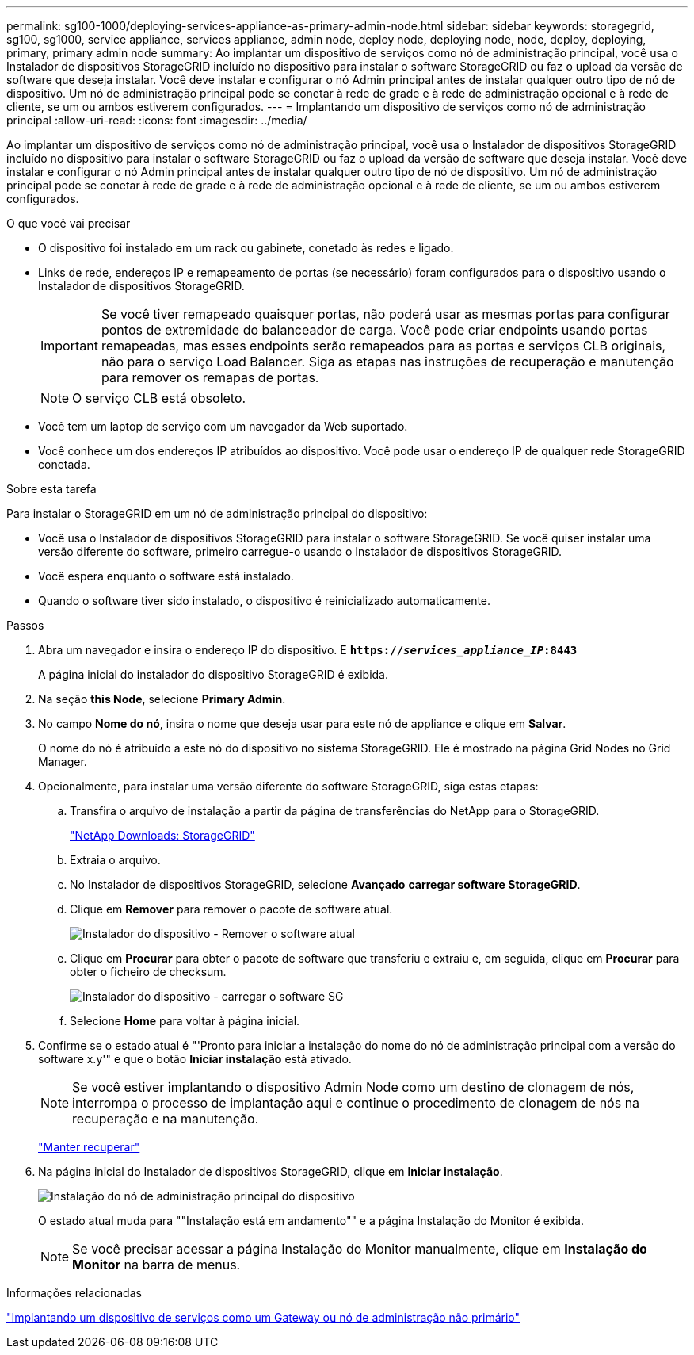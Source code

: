 ---
permalink: sg100-1000/deploying-services-appliance-as-primary-admin-node.html 
sidebar: sidebar 
keywords: storagegrid, sg100, sg1000, service appliance, services appliance, admin node, deploy node, deploying node, node, deploy, deploying, primary, primary admin node 
summary: Ao implantar um dispositivo de serviços como nó de administração principal, você usa o Instalador de dispositivos StorageGRID incluído no dispositivo para instalar o software StorageGRID ou faz o upload da versão de software que deseja instalar. Você deve instalar e configurar o nó Admin principal antes de instalar qualquer outro tipo de nó de dispositivo. Um nó de administração principal pode se conetar à rede de grade e à rede de administração opcional e à rede de cliente, se um ou ambos estiverem configurados. 
---
= Implantando um dispositivo de serviços como nó de administração principal
:allow-uri-read: 
:icons: font
:imagesdir: ../media/


[role="lead"]
Ao implantar um dispositivo de serviços como nó de administração principal, você usa o Instalador de dispositivos StorageGRID incluído no dispositivo para instalar o software StorageGRID ou faz o upload da versão de software que deseja instalar. Você deve instalar e configurar o nó Admin principal antes de instalar qualquer outro tipo de nó de dispositivo. Um nó de administração principal pode se conetar à rede de grade e à rede de administração opcional e à rede de cliente, se um ou ambos estiverem configurados.

.O que você vai precisar
* O dispositivo foi instalado em um rack ou gabinete, conetado às redes e ligado.
* Links de rede, endereços IP e remapeamento de portas (se necessário) foram configurados para o dispositivo usando o Instalador de dispositivos StorageGRID.
+

IMPORTANT: Se você tiver remapeado quaisquer portas, não poderá usar as mesmas portas para configurar pontos de extremidade do balanceador de carga. Você pode criar endpoints usando portas remapeadas, mas esses endpoints serão remapeados para as portas e serviços CLB originais, não para o serviço Load Balancer. Siga as etapas nas instruções de recuperação e manutenção para remover os remapas de portas.

+

NOTE: O serviço CLB está obsoleto.

* Você tem um laptop de serviço com um navegador da Web suportado.
* Você conhece um dos endereços IP atribuídos ao dispositivo. Você pode usar o endereço IP de qualquer rede StorageGRID conetada.


.Sobre esta tarefa
Para instalar o StorageGRID em um nó de administração principal do dispositivo:

* Você usa o Instalador de dispositivos StorageGRID para instalar o software StorageGRID. Se você quiser instalar uma versão diferente do software, primeiro carregue-o usando o Instalador de dispositivos StorageGRID.
* Você espera enquanto o software está instalado.
* Quando o software tiver sido instalado, o dispositivo é reinicializado automaticamente.


.Passos
. Abra um navegador e insira o endereço IP do dispositivo. E
`*https://_services_appliance_IP_:8443*`
+
A página inicial do instalador do dispositivo StorageGRID é exibida.

. Na seção *this Node*, selecione *Primary Admin*.
. No campo *Nome do nó*, insira o nome que deseja usar para este nó de appliance e clique em *Salvar*.
+
O nome do nó é atribuído a este nó do dispositivo no sistema StorageGRID. Ele é mostrado na página Grid Nodes no Grid Manager.

. Opcionalmente, para instalar uma versão diferente do software StorageGRID, siga estas etapas:
+
.. Transfira o arquivo de instalação a partir da página de transferências do NetApp para o StorageGRID.
+
https://mysupport.netapp.com/site/products/all/details/storagegrid/downloads-tab["NetApp Downloads: StorageGRID"^]

.. Extraia o arquivo.
.. No Instalador de dispositivos StorageGRID, selecione *Avançado* *carregar software StorageGRID*.
.. Clique em *Remover* para remover o pacote de software atual.
+
image::../media/appliance_installer_rmv_current_software.png[Instalador do dispositivo - Remover o software atual]

.. Clique em *Procurar* para obter o pacote de software que transferiu e extraiu e, em seguida, clique em *Procurar* para obter o ficheiro de checksum.
+
image::../media/appliance_installer_upload_sg_software.png[Instalador do dispositivo - carregar o software SG]

.. Selecione *Home* para voltar à página inicial.


. Confirme se o estado atual é "'Pronto para iniciar a instalação do nome do nó de administração principal com a versão do software x.y'" e que o botão *Iniciar instalação* está ativado.
+

NOTE: Se você estiver implantando o dispositivo Admin Node como um destino de clonagem de nós, interrompa o processo de implantação aqui e continue o procedimento de clonagem de nós na recuperação e na manutenção.

+
link:../maintain/index.html["Manter  recuperar"]

. Na página inicial do Instalador de dispositivos StorageGRID, clique em *Iniciar instalação*.
+
image::../media/appliance_installer_home_start_installation_enabled_primary_an.png[Instalação do nó de administração principal do dispositivo]

+
O estado atual muda para ""Instalação está em andamento"" e a página Instalação do Monitor é exibida.

+

NOTE: Se você precisar acessar a página Instalação do Monitor manualmente, clique em *Instalação do Monitor* na barra de menus.



.Informações relacionadas
link:deploying-services-appliance-as-gateway-or-non-primary-admin-node.html["Implantando um dispositivo de serviços como um Gateway ou nó de administração não primário"]
